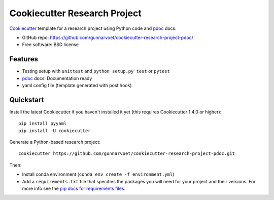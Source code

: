 ======================
Cookiecutter Research Project
======================

Cookiecutter_ template for a research project using Python code and pdoc_ docs.

* GitHub repo: https://github.com/gunnarvoet/cookiecutter-research-project-pdoc/
* Free software: BSD license

Features
--------

* Testing setup with ``unittest`` and ``python setup.py test`` or ``pytest``
* pdoc_ docs: Documentation ready
* yaml config file (template generated with post hook)

.. _Cookiecutter: https://github.com/cookiecutter/cookiecutter


Quickstart
----------

Install the latest Cookiecutter if you haven't installed it yet (this requires
Cookiecutter 1.4.0 or higher)::

    pip install pyyaml
    pip install -U cookiecutter

Generate a Python-based research project::

    cookiecutter https://github.com/gunnarvoet/cookiecutter-research-project-pdoc.git

Then:

* Install conda environment (``conda env create -f environment.yml``)
* Add a ``requirements.txt`` file that specifies the packages you will need for
  your project and their versions. For more info see the `pip docs for requirements files`_.

.. _`pip docs for requirements files`: https://pip.pypa.io/en/stable/user_guide/#requirements-files

.. _Sphinx: http://sphinx-doc.org/
.. _pdoc: https://pdoc.dev/
